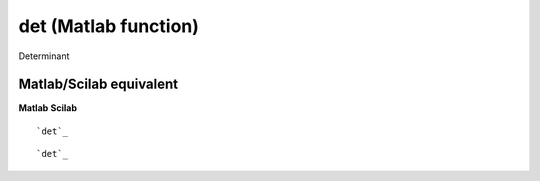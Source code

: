 


det (Matlab function)
=====================

Determinant



Matlab/Scilab equivalent
~~~~~~~~~~~~~~~~~~~~~~~~
**Matlab** **Scilab**

::

    `det`_



::

    `det`_




